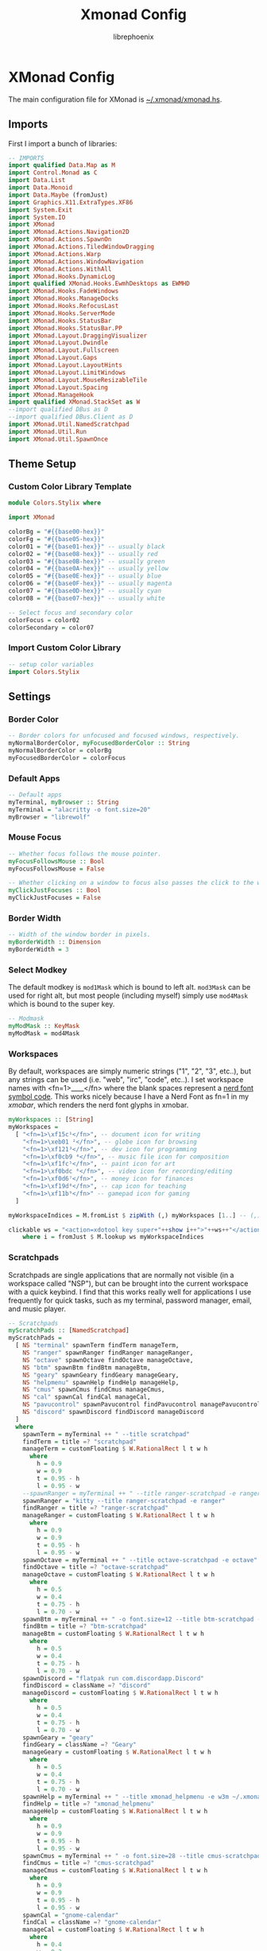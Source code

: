 #+title: Xmonad Config
#+author: librephoenix

* XMonad Config
The main configuration file for XMonad is [[./xmonad.hs][~/.xmonad/xmonad.hs]].
** Imports
First I import a bunch of libraries:
#+BEGIN_SRC haskell :tangle xmonad.hs
-- IMPORTS
import qualified Data.Map as M
import Control.Monad as C
import Data.List
import Data.Monoid
import Data.Maybe (fromJust)
import Graphics.X11.ExtraTypes.XF86
import System.Exit
import System.IO
import XMonad
import XMonad.Actions.Navigation2D
import XMonad.Actions.SpawnOn
import XMonad.Actions.TiledWindowDragging
import XMonad.Actions.Warp
import XMonad.Actions.WindowNavigation
import XMonad.Actions.WithAll
import XMonad.Hooks.DynamicLog
import qualified XMonad.Hooks.EwmhDesktops as EWMHD
import XMonad.Hooks.FadeWindows
import XMonad.Hooks.ManageDocks
import XMonad.Hooks.RefocusLast
import XMonad.Hooks.ServerMode
import XMonad.Hooks.StatusBar
import XMonad.Hooks.StatusBar.PP
import XMonad.Layout.DraggingVisualizer
import XMonad.Layout.Dwindle
import XMonad.Layout.Fullscreen
import XMonad.Layout.Gaps
import XMonad.Layout.LayoutHints
import XMonad.Layout.LimitWindows
import XMonad.Layout.MouseResizableTile
import XMonad.Layout.Spacing
import XMonad.ManageHook
import qualified XMonad.StackSet as W
--import qualified DBus as D
--import qualified DBus.Client as D
import XMonad.Util.NamedScratchpad
import XMonad.Util.Run
import XMonad.Util.SpawnOnce

#+END_SRC
** Theme Setup
*** Custom Color Library Template
#+BEGIN_SRC haskell :tangle ./lib/Colors/Stylix.hs.mustache
module Colors.Stylix where

import XMonad

colorBg = "#{{base00-hex}}"
colorFg = "#{{base05-hex}}"
color01 = "#{{base01-hex}}" -- usually black
color02 = "#{{base08-hex}}" -- usually red
color03 = "#{{base0B-hex}}" -- usually green
color04 = "#{{base0A-hex}}" -- usually yellow
color05 = "#{{base0E-hex}}" -- usually blue
color06 = "#{{base0F-hex}}" -- usually magenta
color07 = "#{{base0D-hex}}" -- usually cyan
color08 = "#{{base07-hex}}" -- usually white

-- Select focus and secondary color
colorFocus = color02
colorSecondary = color07

#+END_SRC
*** Import Custom Color Library
#+BEGIN_SRC haskell :tangle xmonad.hs
-- setup color variables
import Colors.Stylix

#+END_SRC
** Settings
*** Border Color
#+BEGIN_SRC haskell :tangle xmonad.hs
-- Border colors for unfocused and focused windows, respectively.
myNormalBorderColor, myFocusedBorderColor :: String
myNormalBorderColor = colorBg
myFocusedBorderColor = colorFocus

#+END_SRC
*** Default Apps
#+BEGIN_SRC haskell :tangle xmonad.hs
-- Default apps
myTerminal, myBrowser :: String
myTerminal = "alacritty -o font.size=20"
myBrowser = "librewolf"

#+END_SRC
*** Mouse Focus
#+BEGIN_SRC haskell :tangle xmonad.hs
-- Whether focus follows the mouse pointer.
myFocusFollowsMouse :: Bool
myFocusFollowsMouse = False

-- Whether clicking on a window to focus also passes the click to the window
myClickJustFocuses :: Bool
myClickJustFocuses = False

#+END_SRC
*** Border Width
#+BEGIN_SRC haskell :tangle xmonad.hs
-- Width of the window border in pixels.
myBorderWidth :: Dimension
myBorderWidth = 3

#+END_SRC
*** Select Modkey
The default modkey is =mod1Mask= which is bound to left alt.  =mod3Mask= can be used for right alt, but most people (including myself) simply use =mod4Mask= which is bound to the super key.
#+BEGIN_SRC haskell :tangle xmonad.hs
-- Modmask
myModMask :: KeyMask
myModMask = mod4Mask

#+END_SRC
*** Workspaces
By default, workspaces are simply numeric strings ("1", "2", "3", etc..), but any strings can be used (i.e. "web", "irc", "code", etc..).  I set workspace names with <fn=1>\x____</fn> where the blank spaces represent a [[https://www.nerdfonts.com/][nerd font symbol code]].  This works nicely because I have a Nerd Font as fn=1 in my [[XMobar][xmobar]], which renders the nerd font glyphs in xmobar.
#+BEGIN_SRC haskell :tangle xmonad.hs
myWorkspaces :: [String]
myWorkspaces =
  [ "<fn=1>\xf15c¹</fn>", -- document icon for writing
    "<fn=1>\xeb01 ²</fn>", -- globe icon for browsing
    "<fn=1>\xf121³</fn>", -- dev icon for programming
    "<fn=1>\xf0cb9 ⁴</fn>", -- music file icon for composition
    "<fn=1>\xf1fc⁵</fn>", -- paint icon for art
    "<fn=1>\xf0bdc ⁶</fn>", -- video icon for recording/editing
    "<fn=1>\xf0d6⁷</fn>", -- money icon for finances
    "<fn=1>\xf19d⁸</fn>", -- cap icon for teaching
    "<fn=1>\xf11b⁹</fn>" -- gamepad icon for gaming
  ]

myWorkspaceIndices = M.fromList $ zipWith (,) myWorkspaces [1..] -- (,) == \x y -> (x,y)

clickable ws = "<action=xdotool key super+"++show i++">"++ws++"</action>"
    where i = fromJust $ M.lookup ws myWorkspaceIndices

#+END_SRC
*** Scratchpads
Scratchpads are single applications that are normally not visible (in a workspace called "NSP"), but can be brought into the current workspace with a quick keybind.  I find that this works really well for applications I use frequently for quick tasks, such as my terminal, password manager, email, and music player.
#+BEGIN_SRC haskell :tangle xmonad.hs
-- Scratchpads
myScratchPads :: [NamedScratchpad]
myScratchPads =
  [ NS "terminal" spawnTerm findTerm manageTerm,
    NS "ranger" spawnRanger findRanger manageRanger,
    NS "octave" spawnOctave findOctave manageOctave,
    NS "btm" spawnBtm findBtm manageBtm,
    NS "geary" spawnGeary findGeary manageGeary,
    NS "helpmenu" spawnHelp findHelp manageHelp,
    NS "cmus" spawnCmus findCmus manageCmus,
    NS "cal" spawnCal findCal manageCal,
    NS "pavucontrol" spawnPavucontrol findPavucontrol managePavucontrol,
    NS "discord" spawnDiscord findDiscord manageDiscord
  ]
  where
    spawnTerm = myTerminal ++ " --title scratchpad"
    findTerm = title =? "scratchpad"
    manageTerm = customFloating $ W.RationalRect l t w h
      where
        h = 0.9
        w = 0.9
        t = 0.95 - h
        l = 0.95 - w
    --spawnRanger = myTerminal ++ " --title ranger-scratchpad -e ranger"
    spawnRanger = "kitty --title ranger-scratchpad -e ranger"
    findRanger = title =? "ranger-scratchpad"
    manageRanger = customFloating $ W.RationalRect l t w h
      where
        h = 0.9
        w = 0.9
        t = 0.95 - h
        l = 0.95 - w
    spawnOctave = myTerminal ++ " --title octave-scratchpad -e octave"
    findOctave = title =? "octave-scratchpad"
    manageOctave = customFloating $ W.RationalRect l t w h
      where
        h = 0.5
        w = 0.4
        t = 0.75 - h
        l = 0.70 - w
    spawnBtm = myTerminal ++ " -o font.size=12 --title btm-scratchpad -e btm"
    findBtm = title =? "btm-scratchpad"
    manageBtm = customFloating $ W.RationalRect l t w h
      where
        h = 0.5
        w = 0.4
        t = 0.75 - h
        l = 0.70 - w
    spawnDiscord = "flatpak run com.discordapp.Discord"
    findDiscord = className =? "discord"
    manageDiscord = customFloating $ W.RationalRect l t w h
      where
        h = 0.5
        w = 0.4
        t = 0.75 - h
        l = 0.70 - w
    spawnGeary = "geary"
    findGeary = className =? "Geary"
    manageGeary = customFloating $ W.RationalRect l t w h
      where
        h = 0.5
        w = 0.4
        t = 0.75 - h
        l = 0.70 - w
    spawnHelp = myTerminal ++ " --title xmonad_helpmenu -e w3m ~/.xmonad/helpmenu.txt"
    findHelp = title =? "xmonad_helpmenu"
    manageHelp = customFloating $ W.RationalRect l t w h
      where
        h = 0.9
        w = 0.9
        t = 0.95 - h
        l = 0.95 - w
    spawnCmus = myTerminal ++ " -o font.size=28 --title cmus-scratchpad -e cmus && cmus-remote -R && cmus-remote -S"
    findCmus = title =? "cmus-scratchpad"
    manageCmus = customFloating $ W.RationalRect l t w h
      where
        h = 0.9
        w = 0.9
        t = 0.95 - h
        l = 0.95 - w
    spawnCal = "gnome-calendar"
    findCal = className =? "gnome-calendar"
    manageCal = customFloating $ W.RationalRect l t w h
      where
        h = 0.4
        w = 0.3
        t = 0.45 - h
        l = 1 - w
    spawnPavucontrol = "pavucontrol"
    findPavucontrol = className =? "Pavucontrol"
    managePavucontrol = customFloating $ W.RationalRect l t w h
      where
        h = 0.5
        w = 0.3
        t = 0.9 - h
        l = 0.65 - w

#+END_SRC
*** Keybindings
Keybinds can be set with an array of values like: =(keybind, action)=.  The array is declared like so:
#+BEGIN_SRC haskell :tangle xmonad.hs
myKeys conf@(XConfig {XMonad.modMask = modm}) =
  M.fromList $
    [
    -- insert keybinds with array values of ((keybind, action))

#+END_SRC
Then, keybindings are setup line by line as in the following sections:
**** Quick App Keybindings
The following binds the following:
| Keybinding          | Action                                        |
|---------------------+-----------------------------------------------|
| S-Return            | New terminal                                  |
| S-a                 | New emacs frame                               |
| S-s                 | New browser window                            |
| PrintScreen         | Snip a screenshot                             |
| C-PrintScreen       | Snip a screenshot (to clipboard)              |
| Shift-PrintScreen   | Screen capture current monitor                |
| Shift-C-PrintScreen | Screen capture current monitor (to clipboard) |
#+BEGIN_SRC haskell :tangle xmonad.hs
      -- launch a terminal
      ((modm, xK_Return), spawn $ XMonad.terminal conf),

      -- launch emacsclient
      ((modm, xK_a), spawn "emacsclient -c -a 'emacs'"),

      -- launch browser
      ((modm, xK_s), spawn myBrowser),

      -- take screenshots
      ((0, xK_Print), spawn "flameshot gui"), -- snip screenshot and save
      ((controlMask, xK_Print), spawn "flameshot gui --clipboard"), -- snip screenshot to clipboard
      ((shiftMask, xK_Print), spawn "flameshot screen"), -- screen capture current monitor and save
      ((controlMask .|. shiftMask, xK_Print), spawn "flameshot screen -c"), -- screen capture current monitor to clipboard

      -- launch game manager in gaming workspace
      ((modm, xK_g), spawn "xdotool key Super+9 && gamehub"),

#+END_SRC
**** Generic Keybindings
These setup standard bindings for brightness and audio control from the keyboard.
#+BEGIN_SRC haskell :tangle xmonad.hs
      -- control brightness from kbd
      ((0, xF86XK_MonBrightnessUp), spawn "brightnessctl set +15"),
      ((0, xF86XK_MonBrightnessDown), spawn "brightnessctl set 15-"),

      -- control kbd brightness from kbd
      ((0, xF86XK_KbdBrightnessUp), spawn "brightnessctl --device='asus::kbd_backlight' set +1 & xset r rate 350 100"),
      ((0, xF86XK_KbdBrightnessDown), spawn "brightnessctl --device='asus::kbd_backlight' set 1- & xset r rate 350 100"),
      ((shiftMask, xF86XK_MonBrightnessUp), spawn "brightnessctl --device='asus::kbd_backlight' set +1 & xset r rate 350 100"),
      ((shiftMask, xF86XK_MonBrightnessDown), spawn "brightnessctl --device='asus::kbd_backlight' set 1- & xset r rate 350 100"),

      -- control volume from kbd
      ((0, xF86XK_AudioLowerVolume), spawn "pamixer -d 10"),
      ((0, xF86XK_AudioRaiseVolume), spawn "pamixer -i 10"),
      ((0, xF86XK_AudioMute), spawn "pamixer -t"),

      -- control music from kbd
      ((0, xF86XK_AudioPlay), spawn "cmus-remote -u"),
      ((0, xF86XK_AudioStop), spawn "cmus-remote -s"),
      ((0, xF86XK_AudioNext), spawn "cmus-remote -n && ~/.local/bin/cmus-current-song-notify.sh"),
      ((0, xF86XK_AudioPrev), spawn "cmus-remote -r && ~/.local/bin/cmus-current-song-notify.sh"),

      -- manage multiple monitors with kbd
      -- ((0, xF86XK_Explorer), spawn "/home/librephoenix/.local/bin/setup_external_monitor.sh"),
      -- ((0, xK_F8), spawn "/home/librephoenix/.local/bin/setup_external_monitor.sh"),

#+END_SRC
**** Launcher Keybinds
I have =rofi= bound to =S-;= for quick app access.
#+BEGIN_SRC haskell :tangle xmonad.hs
      -- launch rofi
      ((modm, xK_semicolon), spawn ("rofi -show drun -show-icons")),
      ((modm, xK_p), spawn ("keepmenu")),

#+END_SRC
**** Window Management Keybinds
All of the following keybinds pertain to window management and layouts:
| Keybinding        | Action                                                                                         |
|-------------------+------------------------------------------------------------------------------------------------|
| S-q               | Kill window                                                                                    |
| S-Shift-c         | Kill all windows on current workspace                                                          |
| S-Shift-q         | Exit xmonad                                                                                    |
| S-Shift-Escape    | Lock xmonad                                                                                    |
| S-Shift-s         | Lock xmonad and suspend                                                                        |
| S-Shift-Escape    | Lock xmonad and suspend                                                                        |
| S-Space           | Switch to next layout                                                                          |
| S-Shift-Space     | Reset layout on current workspace                                                              |
| S-r               | Resize windows to correct size                                                                 |
| S-{←,↓,↑,→}       | Switch to screen visually {left,down,up,right} (requires a [[Window Rules and Hooks][Navigation2Dconfig]])          |
| S-{h,j,k,l}       | Switch to window visually {left,down,up,right} (requires a [[Window Rules and Hooks][Navigation2Dconfig]])                 |
| S-Shift-{h,j,k,l} | Swap window visually {left,down,up,right} on current workspace (requires a [[Window Rules and Hooks][Navigation2Dconfig]]) |
| S-C-{h,l}         | Resize master window area                                                                      |
| S-m               | Move current window into master window area                                                    |
| S-t               | Toggle floating status of a window (this is a function defined [[Toggle Float Function Definition][here]])                           |
| S-,               | Increase number of windows in the master window area                                           |
| S-.               | Decrease number of windows in the master window area                                           |
These keybindings are then set via:
#+BEGIN_SRC haskell :tangle xmonad.hs
      -- close focused window
      ((modm, xK_q), kill),
      -- close all windows on current workspace
      ((modm .|. shiftMask, xK_c), killAll),
      -- exit xmonad
      ((modm .|. shiftMask, xK_q), spawn "killall xmonad-x86_64-linux"),
      -- Lock with dm-tool
      ((modm, xK_Escape), spawn "dm-tool switch-to-greeter"),
      -- Lock with dm-tool and suspend
      ((modm .|. shiftMask, xK_s), spawn "dm-tool switch-to-greeter & systemctl suspend"),
      ((modm .|. shiftMask, xK_Escape), spawn "dm-tool switch-to-greeter & systemctl suspend"),

      -- Rotate through the available layout algorithms
      ((modm, xK_space), sendMessage NextLayout),
      --  Reset the layouts on the current workspace to default
      ((modm .|. shiftMask, xK_space), setLayout $ XMonad.layoutHook conf),

      -- Resize viewed windows to the correct size
      ((modm, xK_r), refresh),

      -- Move focus to window below
      ((modm, xK_j), C.sequence_ [windowGo D True, switchLayer, warpToWindow 0.5 0.5]),
      -- Move focus to window above
      ((modm, xK_k), C.sequence_ [windowGo U True, switchLayer, warpToWindow 0.5 0.5]),
      -- Move focus to window left
      ((modm, xK_h), C.sequence_ [windowGo L True, switchLayer, warpToWindow 0.5 0.5]),
      -- Move focus to window right
      ((modm, xK_l), C.sequence_ [windowGo R True, switchLayer, warpToWindow 0.5 0.5]),

      -- Move focus to screen below
      ((modm, xK_Down), C.sequence_ [screenGo D True, warpToCurrentScreen 0.5 0.5]),
      -- Move focus to screen up
      ((modm, xK_Up), C.sequence_ [screenGo U True, warpToCurrentScreen 0.5 0.5]),
      -- Move focus to screen left
      ((modm, xK_Left), C.sequence_ [screenGo L True, warpToCurrentScreen 0.5 0.5]),
      -- Move focus to screen right
      ((modm, xK_Right), C.sequence_ [screenGo R True, warpToCurrentScreen 0.5 0.5]),

      -- Swap with window below
      ((modm .|. shiftMask, xK_j), C.sequence_ [windowSwap D True, windowGo U True, switchLayer]),
      -- Swap with window above
      ((modm .|. shiftMask, xK_k), C.sequence_ [windowSwap U True, windowGo D True, switchLayer]),
      -- Swap with window left
      ((modm .|. shiftMask, xK_h), C.sequence_ [windowSwap L True, windowGo R True, switchLayer]),
      -- Swap with window right
      ((modm .|. shiftMask, xK_l), C.sequence_ [windowSwap R True, windowGo L True, switchLayer]),

      -- Shrink the master area
      ((modm .|. controlMask, xK_h), sendMessage Shrink),
      -- Expand the master area
      ((modm .|. controlMask, xK_l), sendMessage Expand),

      -- Swap the focused window and the master window
      ((modm, xK_m), windows W.swapMaster),

      -- Toggle tiling/floating status of window
      ((modm, xK_t), withFocused toggleFloat),

      -- Increment the number of windows in the master area
      ((modm, xK_comma), sendMessage (IncMasterN 1)),
      -- Deincrement the number of windows in the master area
      ((modm, xK_period), sendMessage (IncMasterN (-1))),

#+END_SRC
**** Scratchpad Keybinds
I have each [[Scratchpads][scratchpad]] bound to a keybinding for quick access:
| Keybinding | Associated Scratchpad      |
|------------+----------------------------|
| S-f        | Ranger file manager        |
| S-x        | KeePassXC password manager |
| S-z        | Terminal                   |
| S-b        | Bottom control panel       |
| S-d        | Discord                    |
| S-o        | Octave (calculator)        |
| S-e        | mu4e (email)               |
| S-n        | Music player               |
| S-c        | cfw (calendar)             |
| S-y        | Pavucontrol (audio mixer)  |
| S-/        | Keybinding help menu       |
These are then bound:
#+BEGIN_SRC haskell :tangle xmonad.hs
      -- scratchpad keybindings
      ((modm, xK_f), namedScratchpadAction myScratchPads "ranger"),
      --((modm, xK_x), namedScratchpadAction myScratchPads "keepassxc"),
      ((modm, xK_z), namedScratchpadAction myScratchPads "terminal"),
      ((modm, xK_b), namedScratchpadAction myScratchPads "btm"),
      ((modm, xK_d), namedScratchpadAction myScratchPads "discord"),
      ((modm, xK_o), namedScratchpadAction myScratchPads "octave"),
      ((modm, xK_e), namedScratchpadAction myScratchPads "geary"),
      ((modm, xK_n), namedScratchpadAction myScratchPads "cmus"),
      ((modm, xK_c), namedScratchpadAction myScratchPads "cal"),
      ((modm, xK_y), namedScratchpadAction myScratchPads "pavucontrol"),
      ((modm, xK_slash), namedScratchpadAction myScratchPads "helpmenu")

#+END_SRC
**** End of Standard Keybinds
To finish the section of standard keybinds, we simply close the array [[Keybindings][started above]].
#+BEGIN_SRC haskell :tangle xmonad.hs
      ]
#+END_SRC
**** Workspace Management Keybinds
Workspaces are generically managed via =mod-[1..9]= to shift to a workspace, and =mod-shift-[1..9]= to send a window to another workspace.  To generate this effect, the following code is added to the keybindings definition:
#+BEGIN_SRC haskell :tangle xmonad.hs
      ++
      -- mod-[1..9], Switch to workspace N
      -- mod-shift-[1..9], Move client to workspace N

      [ ((m .|. modm, k), windows $ f i)
        | (i, k) <- zip (XMonad.workspaces conf) [xK_1 .. xK_9],
          (f, m) <- [(W.greedyView, 0), (W.shift, shiftMask)]
      ]

#+END_SRC
**** Custom Function Definitions
To have =toggleFloat= and =warpToCurrentScreen=, I must define them after setting up the keybinds like so:
#+BEGIN_SRC haskell :tangle xmonad.hs
  where
    -- toggle float/tiling status of current window
    toggleFloat w =
      windows
        ( \s ->
            if M.member w (W.floating s)
              then W.sink w s
              else (W.float w (W.RationalRect (1 / 8) (1 / 8) (3 / 4) (3 / 4)) s)
        )
    -- warp cursor to (x, y) coordinate of current screen
    warpToCurrentScreen x y = do
      sid <- withWindowSet $ return . W.screen . W.current
      warpToScreen sid x y
    -- TODO goto and warp (coords x, y) to window in DIRECTION, or goto and warp (coords x, y) to screen in DIRECTION if no window is available
    windowOrScreenGoAndWarp direction x y =
      do windowGo direction True

#+END_SRC
**** Mouse Bindings
The following code sets up some convenient mouse bindings:
| Mouse Binding | Action                                       |
|---------------+----------------------------------------------|
| S-Left click  | Make window floating and drag to move window |
| S-Right click | Make window floating and resize window       |
#+BEGIN_SRC haskell :tangle xmonad.hs
-- Mouse bindings: default actions bound to mouse events
myMouseBindings (XConfig {XMonad.modMask = modm}) =
  M.fromList $
    --    -- mod-button1, Set the window to floating mode and move by dragging
    [ ( (modm,  button1),
        ( \w ->
            focus w
              >> mouseMoveWindow w
              >> windows W.shiftMaster
        )
      ),
      -- mod-button3, Set the window to floating mode and resize by dragging
      ( (modm, button3),
        ( \w ->
            focus w
              >> mouseResizeWindow w
              >> windows W.shiftMaster
        )
      )
      -- you may also bind events to the mouse scroll wheel (button4 and button5)
    ]

#+END_SRC
*** Layouts
By default, I utilize three layouts:
- =mouseResizable= which is a master/stack layout I have set up to have dwindling sizes
- =mouseResizableMirrored=, same as above except mirrored
- =Full= where only one window takes up the entire space of the screen

I embellish these layouts with a few modifiers:
- =fullscreenFocus= for fullscreen support (also requires a [[Window Rules][fullscreen manage hook]])
- =draggingVisualizer= so that I can drag tiling windows about via my [[Mouse Bindings][mouse bindings]]
- =avoidStruts= since I use [[XMobar][xmobar]]
- =spacingRaw= to put a few pixels of space between windows since it looks nice

This is all applied in the following code to set the =myLayout= variable, which gets used later in the [[Main][main function]]:
#+BEGIN_SRC haskell :tangle xmonad.hs
-- Layouts:

spcPx = 5

mySpacing = spacingRaw False (Border spcPx spcPx spcPx spcPx) True (Border spcPx spcPx spcPx spcPx) True

myLayout = fullscreenFocus $ draggingVisualizer $ avoidStruts $ layoutHintsToCenter $ (mySpacing $ (Full ||| mouseResizable ||| mouseResizableMirrored))
  where
    -- default tiling algorithm partitions the screen into two panes
    tiled = Tall 1 (5 / 100) (1 / 2)

    dwindled = Dwindle R CW 1.1 1.1

    mouseResizable =
      mouseResizableTile
        { masterFrac = 0.51,
          slaveFrac = 0.51,
          draggerType = BordersDragger
        }

    mouseResizableMirrored =
      mouseResizableTile
        { masterFrac = 0.51,
          slaveFrac = 0.51,
          draggerType = BordersDragger,
          isMirrored = True
        }

#+END_SRC
*** Window Rules and Hooks
Window rules apply actions when a new window matching a specific query is apprehended by xmonad.  I mainly use these to control my scratchpads (to make them all floating) and for some apps that don't behave nicely inside of a tiling window manager.

The easiest way to do a query is by either =className= or =title= which can both be found using =xprop=.

The list of window rules must be made into a manage hook, which gets used in the [[Main][main function]] when starting xmonad.
#+BEGIN_SRC haskell :tangle xmonad.hs
-- Window rules:
myManageHook =
  composeAll
    [ title =? "Myuzi" --> (customFloating $ W.RationalRect 0.05 0.05 0.9 0.9),
      title =? "octave-scratchpad" --> (customFloating $ W.RationalRect 0.1 0.1 0.8 0.8),
      title =? "scratchpad" --> (customFloating $ W.RationalRect 0.1 0.1 0.8 0.8),
      className =? "discord" --> (customFloating $ W.RationalRect 0.1 0.1 0.8 0.8),
      title =? "ranger-scratchpad" --> (customFloating $ W.RationalRect 0.05 0.05 0.9 0.9),
      title =? "btm-scratchpad" --> (customFloating $ W.RationalRect 0.1 0.1 0.8 0.8),
      className =? "Geary" --> (customFloating $ W.RationalRect 0.05 0.05 0.9 0.9),
      title =? "scratch_cfw" --> (customFloating $ W.RationalRect 0.58 0.04 0.42 0.7),
      title =? "xmonad_helpmenu" --> (customFloating $ W.RationalRect 0.05 0.05 0.9 0.9),
      className =? "Pavucontrol" --> (customFloating $ W.RationalRect 0.05 0.04 0.5 0.35),
      className =? "Syncthing GTK" --> (customFloating $ W.RationalRect 0.53 0.50 0.46 0.45),
      className =? "Proton Mail Bridge" --> (customFloating $ W.RationalRect 0.59 0.66 0.40 0.30),
      className =? "Zenity" --> (customFloating $ W.RationalRect 0.45 0.4 0.1 0.2),
      resource =? "desktop_window" --> doIgnore,
      -- this gimp snippet is from Kathryn Anderson (https://xmonad.haskell.narkive.com/bV34Aiw3/layout-for-gimp-how-to)
      (className =? "Gimp" <&&> fmap ("color-selector" `isSuffixOf`) role) --> doFloat,
      (className =? "Gimp" <&&> fmap ("layer-new" `isSuffixOf`) role) --> doFloat,
      (className =? "Gimp" <&&> fmap ("-dialog" `isSuffixOf`) role) --> doFloat,
      (className =? "Gimp" <&&> fmap ("-tool" `isSuffixOf`) role) --> doFloat,
      -- end snippet
      resource =? "kdesktop" --> doIgnore,
      manageDocks
    ]
   where role = stringProperty "WM_WINDOW_ROLE"

#+END_SRC

I also must set my fullscreen manage hook and fullscreen event hook here to fully enable fullscreen support mentioned [[Layouts][earlier]]:
#+BEGIN_SRC haskell :tangle xmonad.hs
-- Apply fullscreen manage and event hooks
myFullscreenManageHook = fullscreenManageHook
myFullscreenEventHook = fullscreenEventHook

#+END_SRC

Next, I set up my event hook to put xmonad into server mode, which allows me to use [[https://github.com/xmonad/xmonad-contrib/blob/master/scripts/xmonadctl.hs][xmonadctl]] from [[https://github.com/xmonad/xmonad-contrib][xmonad-contrib]], which enables control of xmonad actions from the shell/scripts.
#+BEGIN_SRC haskell :tangle xmonad.hs
-- Server mode event hook
myEventHook = serverModeEventHook

#+END_SRC

Next I set up a =navigation2DConfig= for use with [[Window Management Keybinds][visual window movement]]:
#+BEGIN_SRC haskell :tangle xmonad.hs
-- navigation 2d config required for visual window movement
myNavigation2DConfig = def {layoutNavigation = [("Tall", hybridOf sideNavigation $ hybridOf centerNavigation lineNavigation), ("Full", hybridOf sideNavigation centerNavigation)]
                          , floatNavigation = hybridOf lineNavigation centerNavigation
                          , screenNavigation = hybridOf lineNavigation centerNavigation}

#+END_SRC

*** New Xmobar Setup
#+BEGIN_SRC haskell :tangle xmonad.hs
--myPP = def { ppCurrent = xmobarColor colorFocus "" }
myPP = xmobarPP { ppTitle = xmobarColor colorFocus "",
                  ppCurrent = xmobarStripTags ["NSP"] . xmobarColor colorFocus "",
                  ppVisible = xmobarStripTags ["NSP"] . xmobarColor colorSecondary "",
                  ppHidden = xmobarStripTags ["NSP"] . xmobarColor colorFg "",
                  ppHiddenNoWindows = xmobarStripTags ["NSP"] . xmobarColor color01 "",
                  ppOrder = \(ws : _) -> [ws],
                  ppSep = " "
                }
mySB = statusBarProp "xmobar" (pure myPP)

#+END_SRC
*** Startup Script
I have a startup script at =~/.xmonad/startup.sh= which starts various apps and sets up a few things.  In my xmonad config, it is autostarted by setting a =startupHook=.
#+BEGIN_SRC haskell :tangle xmonad.hs
-- Startup hook
myStartupHook = do
  spawnOnce ("~/.config/xmonad/startup.sh '" ++ colorBg ++ "' '" ++ colorFg ++ "' '" ++ colorFocus ++ "' '" ++ colorSecondary ++ "'")

#+END_SRC

First I start by retrieving the colors passed to the script from xmonad.
#+BEGIN_SRC sh :tangle startup.sh :tangle-mode (identity #o755)
colorBg=$1
colorFg=$2
colorFocus=$3
colorSecondary=$4

#+END_SRC

The autostart script kills all applications I am autostarting, which prevents multiple instances of background applications when I restart xmonad:
#+BEGIN_SRC sh :tangle startup.sh :tangle-mode (identity #o755)
# Startup shell script called by xmonad to start necessary programs
#
## Kill previous instances of applications (Prevents multiple instances of the following if XMonad is restarted durin the X session)
killall xmobar
killall trayer
killall nm-applet
killall nextcloud
killall xautolock
killall caffeine
killall syncthing-gtk
killall discord
killall qjoypad

#+END_SRC

Then, desktop applications are started in the background.
#+BEGIN_SRC sh :tangle startup.sh :tangle-mode (identity #o755)
# Launch necessary desktop applications
emacs --daemon &
picom --animations --animation-window-mass 1 --animation-for-open-window zoom --animation-stiffness 200 --experimental-backends && # requires picom-pijulius
xset r rate 350 50 &
setxkbmap -option caps:escape &
~/.fehbg-stylix &
twmnd &
alttab -w 1 -t 240x160 -i 64x64 -sc 1 -bg $colorBg -fg $colorFg -frame $colorSecondary -inact $colorFg &
autokey-gtk &
##/usr/bin/trayer --edge top --align right --SetDockType true --SetPartialStrut true --expand true --widthtype request --transparent true --alpha 0 --height 28 --tint $trayertint --monitor "primary" &
nm-applet &
GOMAXPROCS=1 syncthing --no-browser &
rclone mount adantium-nextcloud:/ ~/Nextcloud &
syncthing-gtk -m &
protonmail-bridge --no-window
~/.local/bin/setup-external-monitor.sh &
rm -rf ~/org &
gnome-keyring-daemon --daemonize --login &
gnome-keyring-daemon --start --components=secrets &
#+END_SRC
** Main
Lastly, xmonad is started with all of the [[Settings][settings set up as variables]].  First xmobar is setup with =spawnPipe= so that it has access to the [[Workspaces][workspaces from xmonad]].  Then xmonad is executed with the settings.
#+BEGIN_SRC haskell :tangle xmonad.hs
-- Now run xmonad with all the defaults we set up.
main = do
  spawn ("xmobar -x 0")
  spawn ("xmobar -x 1")
  spawn ("xmobar -x 2")
  xmonad . withSB mySB $
    withNavigation2DConfig myNavigation2DConfig $
      fullscreenSupportBorder $
        docks $
         EWMHD.ewmh
          def
            { -- simple stuff
              terminal = myTerminal,
              focusFollowsMouse = myFocusFollowsMouse,
              clickJustFocuses = myClickJustFocuses,
              borderWidth = myBorderWidth,
              modMask = myModMask,
              workspaces = myWorkspaces,
              normalBorderColor = myNormalBorderColor,
              focusedBorderColor = myFocusedBorderColor,
              -- key bindings
              keys = myKeys,
              mouseBindings = myMouseBindings,
              -- hooks, layouts
              layoutHook = myLayout,
              manageHook = myManageHook <+> myFullscreenManageHook <+> namedScratchpadManageHook myScratchPads,
              handleEventHook = myEventHook <+> myFullscreenEventHook <+> fadeWindowsEventHook,
              logHook = (refocusLastLogHook >> nsHideOnFocusLoss myScratchPads),
              startupHook = myStartupHook
            }
#+END_SRC
* XMobar Config
I utilize xmobar as a status bar on my monitors.  To manage my xmobar config, I start by creating a template file, and then style that using stylix.
** Xmobar Template
This is my base xmobarrc. This is a full xmobar config with placeholders for the colors (i.e. =colorFgNormal=, =colorBgNormal=, =color01Normal=, =color01Bright=, etc...). [[./startup.sh][startup.sh]] copies this into =xmobarrc= with my current base16 color scheme. This also depends on =Inconsolata= and =Symbols Nerd Font=.
#+BEGIN_SRC haskell :tangle xmobarrc.mustache
Config { font = "Inconsolata 18"
       , additionalFonts = ["Symbols Nerd Font 14"]
       , border = NoBorder
       , bgColor = "#{{base00-hex}}"
       , alpha = 200
       , fgColor = "#{{base05-hex}}"
       , position = TopSize C 100 28
       , textOffset = -1
       , iconOffset = -1
       , lowerOnStart = True
       , pickBroadest = False
       , persistent = False
       , hideOnStart = False
       , iconRoot = "."
       , allDesktops = True
       , overrideRedirect = True
       , commands = [
                      Run XMonadLog
                    , Run Date "<fc=#{{base09-hex}}> <fn=1>\xf073</fn> %a %-m/%-d/%y %-I:%M:%S%P</fc>" "date" 10
                    , Run BatteryP ["BAT0"]
                      ["-t", "<acstatus>",
                      "-L", "10", "-H", "80", "-p", "3", "--",
                      "-O","<fc=#{{base05-hex}}><fn=1>\xf313</fn></fc> <fc=#{{base0B-hex}}> <fn=1>\xf17e3</fn><left>% </fc>",
                      "-i","<fc=#{{base05-hex}}><fn=1>\xf313</fn></fc> <fc=#{{base0B-hex}}> <fn=1>\xf17e7</fn><left>% </fc>",
                      "-o","<fc=#{{base05-hex}}><fn=1>\xf313</fn></fc> <fc=#{{base08-hex}}> <fn=1>\xf17e4</fn><left>% </fc>",
                      "-L", "-15", "-H", "-5",
                      "-l", "#{{base08-hex}}", "-m", "#{{base05-hex}}", "-h", "#{{base0B-hex}}"] 10
                    , Run Brightness
                      [ "-t", "<fc=#{{base0A-hex}}><fn=1>\xf0eb</fn> <percent>% </fc>", "--",
                        "-D", "amdgpu_bl1"
                      ] 2
                    , Run Volume "default" "Master"
                      [ "-t", "<status>", "--"
                      , "--on", "<fc=#{{base0D-hex}}> <fn=1>\xf028</fn> <volume>% </fc>"
                      , "--onc", "#{{base0D-hex}}"
                      , "--off", "<fc=#{{base0F-hex}}> <fn=1>\xf026</fn> Mute </fc>"
                      , "--offc", "#{{base0F-hex}}"
                      ] 1
                    ]
       , sepChar = "%"
       , alignSep = "}{"
       , template = " %battery% %bright%<action=`xdotool key Super_L+y`>%default:Master%</action>}%XMonadLog%{<action=`xdotool key Super_L+c`>%date%</action> "
       }
}

#+END_SRC
* Nix Integration
In order to have Nix put my xmonad/xmobar configuration in the proper places, I have [[./xmonad.nix][xmonad.nix]], which I source in the =imports= block of my [[../../home.nix][home.nix]].
#+BEGIN_SRC nix :tangle xmonad.nix
{ config, pkgs, ... }:

{

  imports = [ ../picom/picom.nix ];

  home.file.".config/xmonad/xmonad.hs".source = ./xmonad.hs;
  home.file.".config/xmonad/startup.sh".source = ./startup.sh;

  home.file.".config/xmonad/lib/Colors/Stylix.hs".source = config.lib.stylix.colors {
    template = builtins.readFile ./lib/Colors/Stylix.hs.mustache;
    extension = ".hs";
  };

  home.file.".config/xmobar/xmobarrc".source = config.lib.stylix.colors {
    template = builtins.readFile ./xmobarrc.mustache;
    extension = "";
  };

  home.packages = with pkgs; [
    xmobar
    dunst
  ];
}
#+END_SRC
